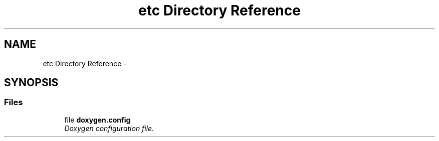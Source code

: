 .TH "etc Directory Reference" 3 "Fri Apr 22 2016" "The Automatic Vasospasm Detection Application" \" -*- nroff -*-
.ad l
.nh
.SH NAME
etc Directory Reference \- 
.SH SYNOPSIS
.br
.PP
.SS "Files"

.in +1c
.ti -1c
.RI "file \fBdoxygen\&.config\fP"
.br
.RI "\fIDoxygen configuration file\&. \fP"
.in -1c
